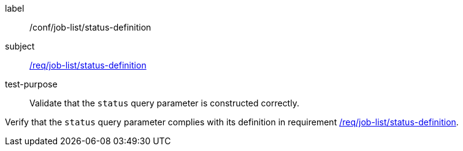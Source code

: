 [[ats_job-list_status-definition]]
[abstract_test]
====
[%metadata]
label:: /conf/job-list/status-definition
subject:: <<req_job-list_status-definition,/req/job-list/status-definition>>
test-purpose:: Validate that the `status` query parameter is constructed correctly.

[.component,class=test method]
=====
[.component,class=step]
--
Verify that the `status` query parameter complies with its definition in requirement <<req_job-list_status-definition,/req/job-list/status-definition>>.
--
=====
====
